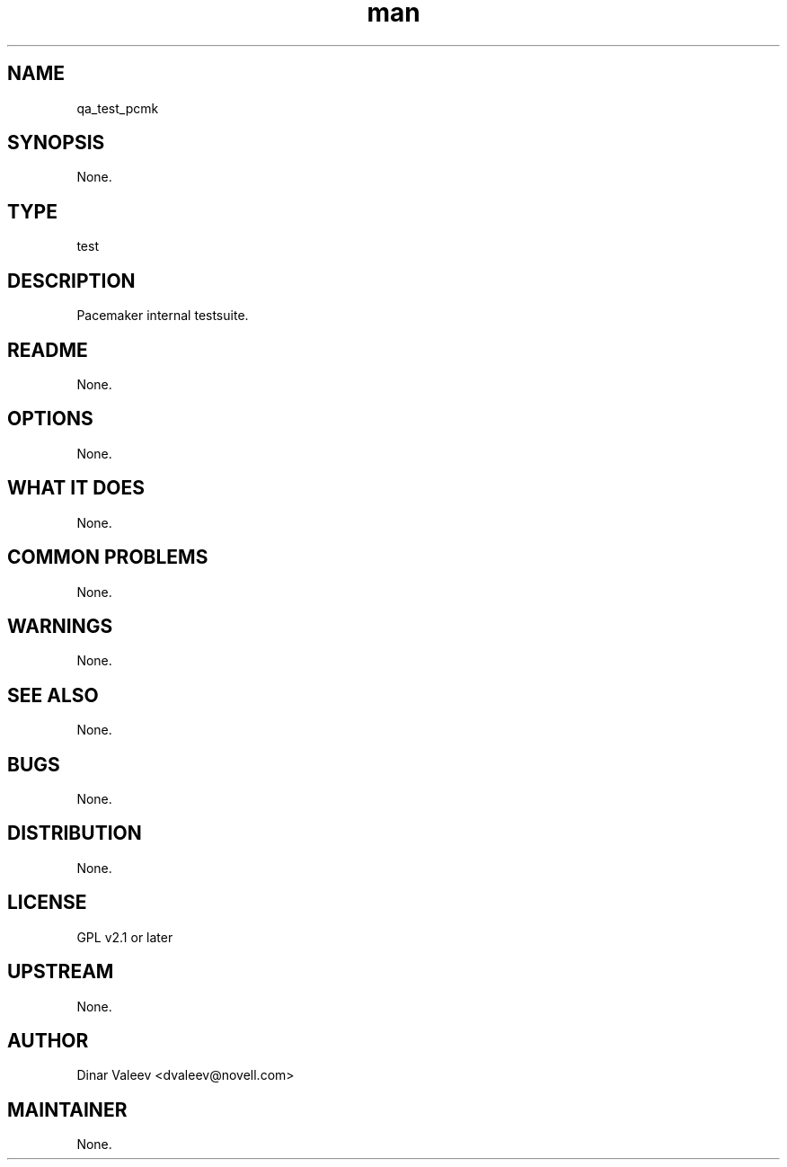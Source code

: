 ." Manpage for qa_test_pcmk.
." Contact David Mulder <dmulder@novell.com> to correct errors or typos.
.TH man 8 "21 Oct 2011" "1.0" "qa_test_pcmk man page"
.SH NAME
qa_test_pcmk
.SH SYNOPSIS
None.
.SH TYPE
test
.SH DESCRIPTION
Pacemaker internal testsuite.
.SH README
None.
.SH OPTIONS
None.
.SH WHAT IT DOES
None.
.SH COMMON PROBLEMS
None.
.SH WARNINGS
None.
.SH SEE ALSO
None.
.SH BUGS
None.
.SH DISTRIBUTION
None.
.SH LICENSE
GPL v2.1 or later
.SH UPSTREAM
None.
.SH AUTHOR
Dinar Valeev <dvaleev@novell.com>
.SH MAINTAINER
None.
